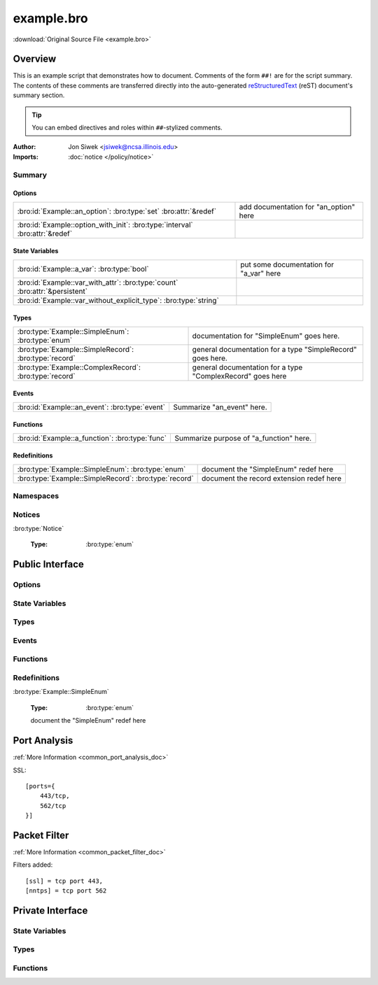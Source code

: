 .. Automatically generated.  Do not edit.

example.bro
===========

:download:`Original Source File <example.bro>`

Overview
--------
This is an example script that demonstrates how to document.  Comments
of the form ``##!`` are for the script summary.  The contents of
these comments are transferred directly into the auto-generated
`reStructuredText <http://docutils.sourceforge.net/rst.html>`_
(reST) document's summary section.

.. tip:: You can embed directives and roles within ``##``-stylized comments.

:Author: Jon Siwek <jsiwek@ncsa.illinois.edu>

:Imports: :doc:`notice </policy/notice>`

Summary
~~~~~~~
Options
#######
============================================================================ ======================================
:bro:id:`Example::an_option`: :bro:type:`set` :bro:attr:`&redef`             add documentation for "an_option" here

:bro:id:`Example::option_with_init`: :bro:type:`interval` :bro:attr:`&redef`
============================================================================ ======================================

State Variables
###############
=========================================================================== =======================================
:bro:id:`Example::a_var`: :bro:type:`bool`                                  put some documentation for "a_var" here

:bro:id:`Example::var_with_attr`: :bro:type:`count` :bro:attr:`&persistent`

:bro:id:`Example::var_without_explicit_type`: :bro:type:`string`
=========================================================================== =======================================

Types
#####
====================================================== ==========================================================
:bro:type:`Example::SimpleEnum`: :bro:type:`enum`      documentation for "SimpleEnum"
                                                       goes here.

:bro:type:`Example::SimpleRecord`: :bro:type:`record`  general documentation for a type "SimpleRecord"
                                                       goes here.

:bro:type:`Example::ComplexRecord`: :bro:type:`record` general documentation for a type "ComplexRecord" goes here
====================================================== ==========================================================

Events
######
============================================== ==========================
:bro:id:`Example::an_event`: :bro:type:`event` Summarize "an_event" here.
============================================== ==========================

Functions
#########
=============================================== =======================================
:bro:id:`Example::a_function`: :bro:type:`func` Summarize purpose of "a_function" here.
=============================================== =======================================

Redefinitions
#############
===================================================== ========================================
:bro:type:`Example::SimpleEnum`: :bro:type:`enum`     document the "SimpleEnum" redef here

:bro:type:`Example::SimpleRecord`: :bro:type:`record` document the record extension redef here
===================================================== ========================================

Namespaces
~~~~~~~~~~
.. bro:namespace:: Example

Notices
~~~~~~~
:bro:type:`Notice`

   :Type: :bro:type:`enum`

      .. bro:enum:: Example::Notice_One Notice

         any number of this type of comment
         will document "Notice_One"

      .. bro:enum:: Example::Notice_Two Notice

         any number of this type of comment
         will document "Notice_Two"

      .. bro:enum:: Example::Notice_Three Notice

      .. bro:enum:: Example::Notice_Four Notice

Public Interface
----------------
Options
~~~~~~~
.. bro:id:: Example::an_option

   :Type: :bro:type:`set` [:bro:type:`addr`, :bro:type:`addr`, :bro:type:`string`]
   :Attributes: :bro:attr:`&redef`
   :Default: ``{}``

   add documentation for "an_option" here

.. bro:id:: Example::option_with_init

   :Type: :bro:type:`interval`
   :Attributes: :bro:attr:`&redef`
   :Default: ``10.0 msecs``

State Variables
~~~~~~~~~~~~~~~
.. bro:id:: Example::a_var

   :Type: :bro:type:`bool`

   put some documentation for "a_var" here

.. bro:id:: Example::var_with_attr

   :Type: :bro:type:`count`
   :Attributes: :bro:attr:`&persistent`

.. bro:id:: Example::var_without_explicit_type

   :Type: :bro:type:`string`
   :Default: ``"this works"``

Types
~~~~~
.. bro:type:: Example::SimpleEnum

   :Type: :bro:type:`enum`

      .. bro:enum:: Example::ONE Example::SimpleEnum

         and more specific info for "ONE"
         can span multiple lines

      .. bro:enum:: Example::TWO Example::SimpleEnum

         or more info like this for "TWO"
         can span multiple lines

      .. bro:enum:: Example::THREE Example::SimpleEnum

   documentation for "SimpleEnum"
   goes here.

.. bro:type:: Example::SimpleRecord

   :Type: :bro:type:`record`

      field1: :bro:type:`count`
         counts something

      field2: :bro:type:`bool`
         toggles something

   general documentation for a type "SimpleRecord"
   goes here.

.. bro:type:: Example::ComplexRecord

   :Type: :bro:type:`record`

      field1: :bro:type:`count`
         counts something

      field2: :bro:type:`bool`
         toggles something

      field3: :bro:type:`Example::SimpleRecord`

      msg: :bro:type:`string` :bro:attr:`&default` = ``"blah"`` :bro:attr:`&optional`
         attributes are self-documenting

   general documentation for a type "ComplexRecord" goes here

Events
~~~~~~
.. bro:id:: Example::an_event

   :Type: :bro:type:`event` (name: :bro:type:`string`)

   Summarize "an_event" here.
   Give more details about "an_event" here.
   
   :param name: describe the argument here

Functions
~~~~~~~~~
.. bro:id:: Example::a_function

   :Type: :bro:type:`function` (tag: :bro:type:`string`, msg: :bro:type:`string`) : :bro:type:`string`

   Summarize purpose of "a_function" here.
   Give more details about "a_function" here.
   Separating the documentation of the params/return values with
   empty comments is optional, but improves readability of script.
   
   
   :param tag: function arguments can be described
        like this
   
   :param msg: another param
   
   
   :returns: describe the return type here

Redefinitions
~~~~~~~~~~~~~
:bro:type:`Example::SimpleEnum`

   :Type: :bro:type:`enum`

      .. bro:enum:: Example::FOUR Example::SimpleEnum

         and some documentation for "FOUR"

      .. bro:enum:: Example::FIVE Example::SimpleEnum

         also "FIVE" for good measure

   document the "SimpleEnum" redef here

.. bro:type:: Example::SimpleRecord

   :Type: :bro:type:`record`

      field_ext: :bro:type:`string` :bro:attr:`&optional`
         document the extending field here
         (or here)

   document the record extension redef here

Port Analysis
-------------
:ref:`More Information <common_port_analysis_doc>`

SSL::

    [ports={
        443/tcp,
        562/tcp
    }]

Packet Filter
-------------
:ref:`More Information <common_packet_filter_doc>`

Filters added::

    [ssl] = tcp port 443,
    [nntps] = tcp port 562

Private Interface
-----------------
State Variables
~~~~~~~~~~~~~~~
.. bro:id:: Example::example_ports

   :Type: :bro:type:`set` [:bro:type:`port`]
   :Attributes: :bro:attr:`&redef`
   :Default:

   ::

      {
         443/tcp,
         562/tcp
      }

Types
~~~~~
.. bro:type:: Example::PrivateRecord

   :Type: :bro:type:`record`

      field1: :bro:type:`bool`

      field2: :bro:type:`count`

Functions
~~~~~~~~~
.. bro:id:: Example::function_without_proto

   :Type: :bro:type:`function` (tag: :bro:type:`string`) : :bro:type:`string`

